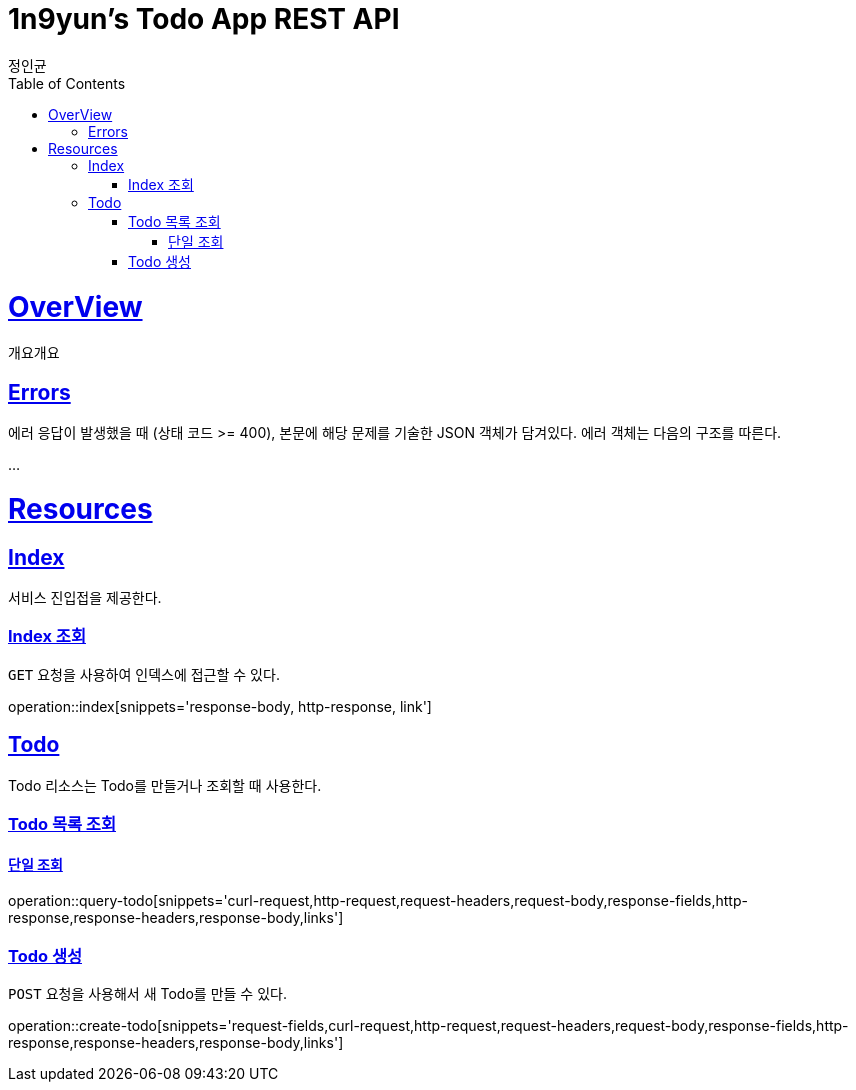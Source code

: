 = 1n9yun's Todo App REST API
정인균;
:doctype: book
:icons: font
:source-highlighter: highlightjs
:toc: left
:toclevels: 4
:sectlinks:
:operation-curl-request-title: Example request
:operation-curl-response-title: Example response

[[overView]]
= OverView

개요개요

[[overview-errors]]
== Errors

에러 응답이 발생했을 때 (상태 코드 >= 400), 본문에 해당 문제를 기술한 JSON 객체가 담겨있다. 에러 객체는 다음의 구조를 따른다.

...

[[resources]]
= Resources

[[resources-index]]
== Index

서비스 진입접을 제공한다.

[[resources-index-access]]
=== Index 조회
`GET` 요청을 사용하여 인덱스에 접근할 수 있다.

operation::index[snippets='response-body, http-response, link']

[[resources-todos]]
== Todo

Todo 리소스는 Todo를 만들거나 조회할 때 사용한다.

[[resources-todos-list]]
=== Todo 목록 조회
==== 단일 조회
operation::query-todo[snippets='curl-request,http-request,request-headers,request-body,response-fields,http-response,response-headers,response-body,links']

[[resources-todos-create]]
=== Todo 생성
`POST` 요청을 사용해서 새 Todo를 만들 수 있다.

operation::create-todo[snippets='request-fields,curl-request,http-request,request-headers,request-body,response-fields,http-response,response-headers,response-body,links']